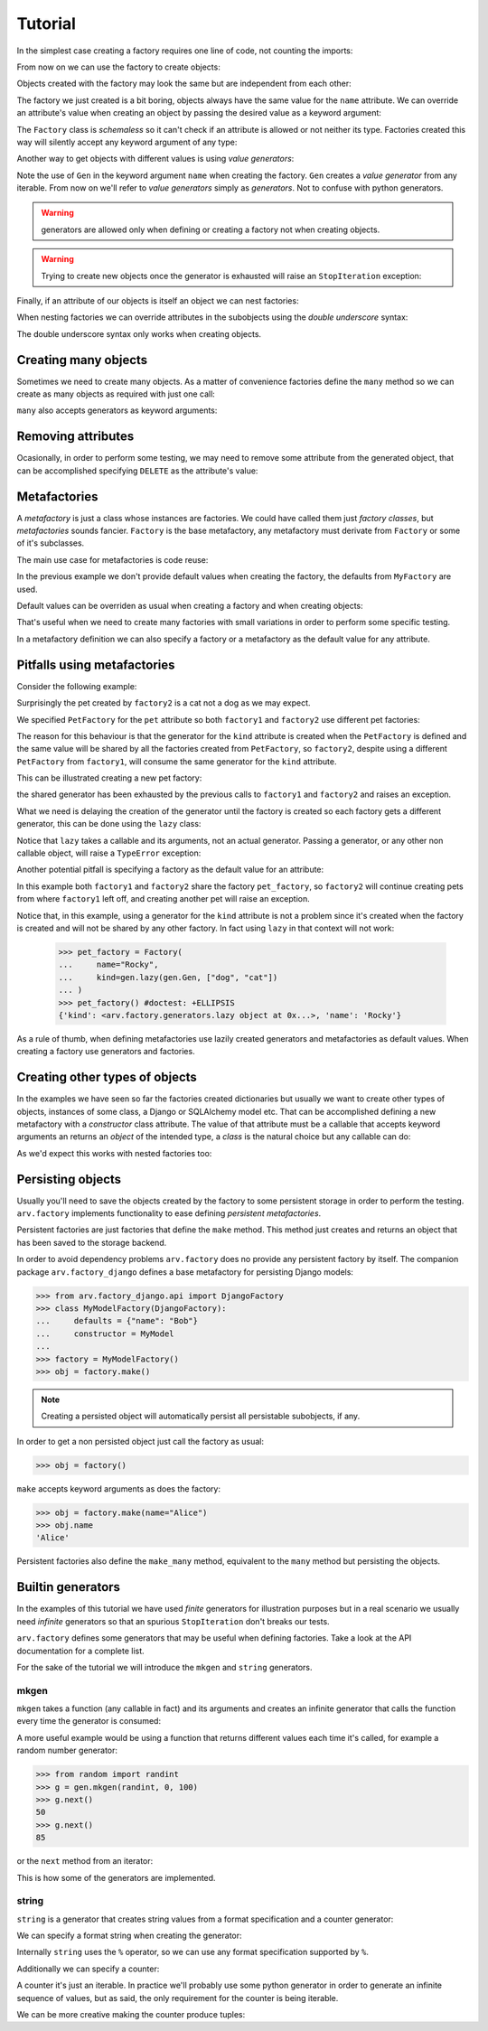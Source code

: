 .. -*- ispell-local-dictionary: "british" -*-

********
Tutorial
********

In the simplest case creating a factory requires one line of code, not
counting the imports:

.. doctest::

   >>> from arv.factory.api import Factory
   >>> factory = Factory(name="Bob")

From now on we can use the factory to create objects:

.. doctest::

   >>> obj = factory()
   >>> obj
   {'name': 'Bob'}

Objects created with the factory may look the same but are independent
from each other:

.. doctest::

   >>> obj1 = factory()
   >>> obj2 = factory()
   >>> obj1, obj2
   ({'name': 'Bob'}, {'name': 'Bob'})
   >>> obj1["name"] = "Alice"
   >>> obj1, obj2
   ({'name': 'Alice'}, {'name': 'Bob'})

The factory we just created is a bit boring, objects always have the
same value for the ``name`` attribute. We can override an attribute's
value when creating an object by passing the desired value as a
keyword argument:

.. doctest::

   >>> alice = factory(name="Alice")
   >>> alice
   {'name': 'Alice'}

The ``Factory`` class is *schemaless* so it can't check if an
attribute is allowed or not neither its type. Factories created this
way will silently accept any keyword argument of any type:

.. doctest::

    >>> factory = Factory()
    >>> eve = factory(name=42, age="Eve")
    >>> eve
    {'age': 'Eve', 'name': 42}

Another way to get objects with different values is using *value
generators*:

.. doctest::

   >>> from arv.factory.api import gen
   >>> factory = Factory(name=gen.Gen(["Bob", "Alice", "Eve"]))
   >>> factory()
   {'name': 'Bob'}
   >>> factory()
   {'name': 'Alice'}
   >>> factory()
   {'name': 'Eve'}

Note the use of ``Gen`` in the keyword argument ``name`` when creating
the factory. ``Gen`` creates a *value generator* from any iterable.
From now on we'll refer to *value generators* simply as *generators*.
Not to confuse with python generators.

.. warning:: generators are allowed only when defining or creating a
             factory not when creating objects.

.. warning:: Trying to create new objects once the generator is
             exhausted will raise an ``StopIteration`` exception:

             .. doctest::

                >>> factory()
                Traceback (most recent call last):
                ...
                StopIteration

Finally, if an attribute of our objects is itself an object we can
nest factories:

.. doctest::

   >>> pet_factory = Factory(
   ...     name="Rocky",
   ...     kind=gen.Gen(["dog", "cat", "snake"])
   ... )
   >>> factory = Factory(
   ...     name=gen.Gen(["Bob", "Alice"]),
   ...     pet=pet_factory
   ... )
   >>> factory()
   {'pet': {'kind': 'dog', 'name': 'Rocky'}, 'name': 'Bob'}
   >>> factory()
   {'pet': {'kind': 'cat', 'name': 'Rocky'}, 'name': 'Alice'}

When nesting factories we can override attributes in the subobjects
using the *double underscore* syntax:

.. doctest::

   >>> pet_factory = Factory(name="Rocky", kind="dog")
   >>> factory = Factory(name="Bob", pet=pet_factory)
   >>> factory(pet__name="Toby")
   {'pet': {'kind': 'dog', 'name': 'Toby'}, 'name': 'Bob'}

The double underscore syntax only works when creating objects.


Creating many objects
=====================

Sometimes we need to create many objects. As a matter of convenience
factories define the ``many`` method so we can create as many objects
as required with just one call:

.. doctest::

   >>> factory = Factory(
   ...     name=gen.Gen(["Bob", "Alice"]),
   ...     age=42,
   ... )
   >>> factory.many(2)
   [{'age': 42, 'name': 'Bob'}, {'age': 42, 'name': 'Alice'}]

``many`` also accepts generators as keyword arguments:

.. doctest::

   >>> factory = Factory(
   ...     name=gen.Gen(["Bob", "Alice"]),
   ...     age=42,
   ... )
   >>> factory.many(2, age=gen.Gen([42, 39]))
   [{'age': 42, 'name': 'Bob'}, {'age': 39, 'name': 'Alice'}]


Removing attributes
===================

Ocasionally, in order to perform some testing, we may need to remove
some attribute from the generated object, that can be accomplished
specifying ``DELETE`` as the attribute's value:

.. doctest::

   >>> from arv.factory.api import DELETE
   >>> factory = Factory(name="Bob")
   >>> empty = factory(name=DELETE)
   >>> empty
   {}


Metafactories
=============

A *metafactory* is just a class whose instances are factories. We
could have called them just *factory classes*, but *metafactories*
sounds fancier. ``Factory`` is the base metafactory, any metafactory
must derivate from ``Factory`` or some of it's subclasses.

The main use case for metafactories is code reuse:

.. doctest::

   >>> class MyFactory(Factory):
   ...     defaults = {
   ...         "name": "Bob",
   ...         "age": 42,
   ...     }
   ...
   >>> factory = MyFactory()
   >>> factory()
   {'age': 42, 'name': 'Bob'}

In the previous example we don't provide default values when creating
the factory, the defaults from ``MyFactory`` are used.

Default values can be overriden as usual when creating a factory and
when creating objects:

.. doctest::

   >>> alice_factory = MyFactory(name="Alice")
   >>> alice_factory(age=39)
   {'age': 39, 'name': 'Alice'}

That's useful when we need to create many factories with small
variations in order to perform some specific testing.

In a metafactory definition we can also specify a factory or a
metafactory as the default value for any attribute.

..
   When specifying a factory it
   will be shared by all factories:

   .. doctest::

      >>> pet_factory = Factory(name="Rocky", kind=gen.Gen(["dog", "cat"]))
      >>> class MyFactory(Factory):
      ...     defaults = {
      ...         "name": "Bob",
      ...         "pet": pet_factory,
      ...     }
      ...
      >>> factory1 = MyFactory()
      >>> factory2 = MyFactory()
      >>> factory1()
      {'pet': {'kind': 'dog', 'name': 'Rocky'}, 'name': 'Bob'}
      >>> factory2()
      {'pet': {'kind': 'cat', 'name': 'Rocky'}, 'name': 'Bob'}

   In this example both ``factory1`` and ``factory2`` share
   ``pet_factory``, so ``factory2`` continues creating pets from where
   ``factory1`` left off.

   If we need a new *subfactory* just specify a metafactory:

   .. doctest::

      >>> class PetFactory(Factory):
      ...     defaults = {
      ...         "name": "Rocky",
      ...         "kind": gen.Gen(["dog", "cat"]),
      ...     }
      ...
      >>> class MyFactory(Factory):
      ...     defaults = {
      ...         "name": "Bob",
      ...         "pet": PetFactory,
      ...     }
      ...
      >>> factory1 = MyFactory()
      >>> factory2 = MyFactory()
      >>> factory1()
      {'pet': {'kind': 'dog', 'name': 'Rocky'}, 'name': 'Bob'}
      >>> factory2()
      {'pet': {'kind': 'dog', 'name': 'Rocky'}, 'name': 'Bob'}


Pitfalls using metafactories
============================

Consider the following example:

.. doctest::

   >>> class PetFactory(Factory):
   ...     defaults = {
   ...         "name": "Rocky",
   ...         "kind": gen.Gen(["dog", "cat"]),
   ...     }
   ...
   >>> class PersonFactory(Factory):
   ...     defaults = {
   ...         "name": "Bob",
   ...         "pet": PetFactory,
   ...     }
   ...
   >>> factory1 = PersonFactory()
   >>> factory2 = PersonFactory()
   >>> factory1()
   {'pet': {'kind': 'dog', 'name': 'Rocky'}, 'name': 'Bob'}
   >>> factory2()
   {'pet': {'kind': 'cat', 'name': 'Rocky'}, 'name': 'Bob'}

Surprisingly the pet created by ``factory2`` is a cat not a dog as we
may expect.

We specified ``PetFactory`` for the ``pet`` attribute so both
``factory1`` and ``factory2`` use different pet factories:

.. doctest::

   >>> factory1._defaults["pet"] is factory2._defaults["pet"]
   False

The reason for this behaviour is that the generator for the ``kind``
attribute is created when the ``PetFactory`` is defined and the same
value will be shared by all the factories created from ``PetFactory``,
so ``factory2``, despite using a different ``PetFactory`` from
``factory1``, will consume the same generator for the ``kind``
attribute.

.. doctest::

   >>> factory1._defaults["pet"]._defaults["kind"] is factory2._defaults["pet"]._defaults["kind"]
   True

This can be illustrated creating a new pet factory:

.. doctest::

   >>> pet_factory = PetFactory()
   >>> pet_factory()
   Traceback (most recent call last):
   ...
   StopIteration

the shared generator has been exhausted by the previous calls to
``factory1`` and ``factory2`` and raises an exception.

What we need is delaying the creation of the generator until the
factory is created so each factory gets a different generator, this
can be done using the ``lazy`` class:

.. doctest::

   >>> class PetFactory(Factory):
   ...     defaults = {
   ...         "name": "Rocky",
   ...         "kind": gen.lazy(gen.Gen, ["dog", "cat"]),
   ...     }
   ...
   >>> class PersonFactory(Factory):
   ...     defaults = {
   ...         "name": "Bob",
   ...         "pet": PetFactory,
   ...     }
   ...
   >>> factory1 = PersonFactory()
   >>> factory2 = PersonFactory()
   >>> factory1()
   {'pet': {'kind': 'dog', 'name': 'Rocky'}, 'name': 'Bob'}
   >>> factory2()
   {'pet': {'kind': 'dog', 'name': 'Rocky'}, 'name': 'Bob'}

Notice that ``lazy`` takes a callable and its arguments, not an actual
generator. Passing a generator, or any other non callable object, will
raise a ``TypeError`` exception:

.. doctest::

   >>> gen.lazy(gen.Gen([1, 2,3]))
   Traceback (most recent call last):
   ...
   TypeError

Another potential pitfall is specifying a factory as the default value
for an attribute:

.. doctest::

   >>> pet_factory = Factory(name="Rocky", kind=gen.Gen(["dog", "cat"]))
   >>> class MyFactory(Factory):
   ...     defaults = {
   ...         "name": "Bob",
   ...         "pet": pet_factory,
   ...     }
   ...
   >>> factory1 = MyFactory()
   >>> factory2 = MyFactory()
   >>> factory1()
   {'pet': {'kind': 'dog', 'name': 'Rocky'}, 'name': 'Bob'}
   >>> factory2()
   {'pet': {'kind': 'cat', 'name': 'Rocky'}, 'name': 'Bob'}
   >>> pet_factory()
   Traceback (most recent call last):
   ...
   StopIteration

In this example both ``factory1`` and ``factory2`` share the factory
``pet_factory``, so ``factory2`` will continue creating pets from
where ``factory1`` left off, and creating another pet will raise an
exception.

Notice that, in this example, using a generator for the ``kind``
attribute is not a problem since it's created when the factory is
created and will not be shared by any other factory. In fact using
``lazy`` in that context will not work:

   >>> pet_factory = Factory(
   ...     name="Rocky",
   ...     kind=gen.lazy(gen.Gen, ["dog", "cat"])
   ... )
   >>> pet_factory() #doctest: +ELLIPSIS
   {'kind': <arv.factory.generators.lazy object at 0x...>, 'name': 'Rocky'}

As a rule of thumb, when defining metafactories use lazily created
generators and metafactories as default values. When creating a
factory use generators and factories.


Creating other types of objects
===============================

In the examples we have seen so far the factories created dictionaries
but usually we want to create other types of objects, instances of
some class, a Django or SQLAlchemy model etc. That can be accomplished
defining a new metafactory with a *constructor* class attribute. The
value of that attribute must be a callable that accepts keyword
arguments an returns an *object* of the intended type, a *class* is
the natural choice but any callable can do:

.. doctest::

   >>> class MyClass(object):
   ...     def __init__(self, name, age):
   ...         self.name = name
   ...         self.age = age
   ...
   >>> class MyFactory(Factory):
   ...     defaults = {"name": "Bob", "age": 42}
   ...     constructor = MyClass
   ...
   >>> factory = MyFactory()
   >>> obj = factory()
   >>> type(obj)
   <class 'MyClass'>
   >>> obj.name
   'Bob'
   >>> obj.age
   42

As we'd expect this works with nested factories too:

.. doctest::

   >>> class Pet(object):
   ...     def __init__(self, name, kind):
   ...         self.name = name
   ...         self.kind = kind
   ...
   >>> class Person(object):
   ...     def __init__(self, name, pet):
   ...         self.name = name
   ...         self.pet = pet
   ...
   >>> class PetFactory(Factory):
   ...     defaults = {"name": "Rocky", "kind": "dog"}
   ...     constructor = Pet
   ...
   >>> class PersonFactory(Factory):
   ...     defaults = {"name": "Bob", "pet": PetFactory}
   ...     constructor = Person
   ...
   >>> factory = PersonFactory()
   >>> obj = factory()
   >>> type(obj)
   <class 'Person'>
   >>> obj.name
   'Bob'
   >>> type(obj.pet)
   <class 'Pet'>
   >>> obj.pet.name
   'Rocky'
   >>> obj.pet.kind
   'dog'


Persisting objects
==================

Usually you'll need to save the objects created by the factory to some
persistent storage in order to perform the testing. ``arv.factory``
implements functionality to ease defining *persistent metafactories*.

Persistent factories are just factories that define the ``make``
method. This method just creates and returns an object that has been
saved to the storage backend.

In order to avoid dependency problems ``arv.factory`` does no provide
any persistent factory by itself. The companion package
``arv.factory_django`` defines a base metafactory for persisting
Django models:

.. code-block:: python

   >>> from arv.factory_django.api import DjangoFactory
   >>> class MyModelFactory(DjangoFactory):
   ...     defaults = {"name": "Bob"}
   ...     constructor = MyModel
   ...
   >>> factory = MyModelFactory()
   >>> obj = factory.make()

.. note:: Creating a persisted object will automatically persist all
          persistable subobjects, if any.

In order to get a non persisted object just call the factory as usual:

.. code-block:: python

   >>> obj = factory()

``make`` accepts keyword arguments as does the factory:

.. code-block:: python

   >>> obj = factory.make(name="Alice")
   >>> obj.name
   'Alice'

Persistent factories also define the ``make_many`` method, equivalent
to the ``many`` method but persisting the objects.


Builtin generators
==================

In the examples of this tutorial we have used *finite* generators for
illustration purposes but in a real scenario we usually need
*infinite* generators so that an spurious ``StopIteration`` don't
breaks our tests.

``arv.factory`` defines some generators that may be useful when
defining factories. Take a look at the API documentation for a
complete list.

For the sake of the tutorial we will introduce the ``mkgen`` and
``string`` generators.

mkgen
-----

``mkgen`` takes a function (any callable in fact) and its arguments
and creates an infinite generator that calls the function every time
the generator is consumed:

.. doctest::

   >>> def myfunction(a, b):
   ...     return "a=%s b=%s" % (a, b)
   ...
   >>> g = gen.mkgen(myfunction, 1, b=2)
   >>> g.next()
   'a=1 b=2'
   >>> g.next()
   'a=1 b=2'

A more useful example would be using a function that returns different
values each time it's called, for example a random number generator:

.. code-block:: python

   >>> from random import randint
   >>> g = gen.mkgen(randint, 0, 100)
   >>> g.next()
   50
   >>> g.next()
   85

or the ``next`` method from an iterator:

.. doctest::

   >>> l = [1, 2, 3]
   >>> g = gen.mkgen(iter(l).next)
   >>> g.next()
   1
   >>> g.next()
   2

This is how some of the generators are implemented.

string
------

``string`` is a generator that creates string values from a format
specification and a counter generator:

.. doctest::

   >>> g = gen.string()
   >>> g.next()
   '0'
   >>> g.next()
   '1'

We can specify a format string when creating the generator:

.. doctest::

   >>> g = gen.string("pet_%02i")
   >>> g.next()
   'pet_00'
   >>> g.next()
   'pet_01'

Internally ``string`` uses the ``%`` operator, so we can use any
format specification supported by ``%``.

Additionally we can specify a counter:

.. doctest::

   >>> g = gen.string(counter=[1, 4, 9])
   >>> g.next()
   '1'
   >>> g.next()
   '4'
   >>> g.next()
   '9'

A counter it's just an iterable. In practice we'll probably use some
python generator in order to generate an infinite sequence of values,
but as said, the only requirement for the counter is being iterable.

We can be more creative making the counter produce tuples:

.. doctest::

   >>> g = gen.string(format="%02i-%02i", counter=((1, 1), (1, 2), (3, 2)))
   >>> g.next()
   '01-01'
   >>> g.next()
   '01-02'
   >>> g.next()
   '03-02'
